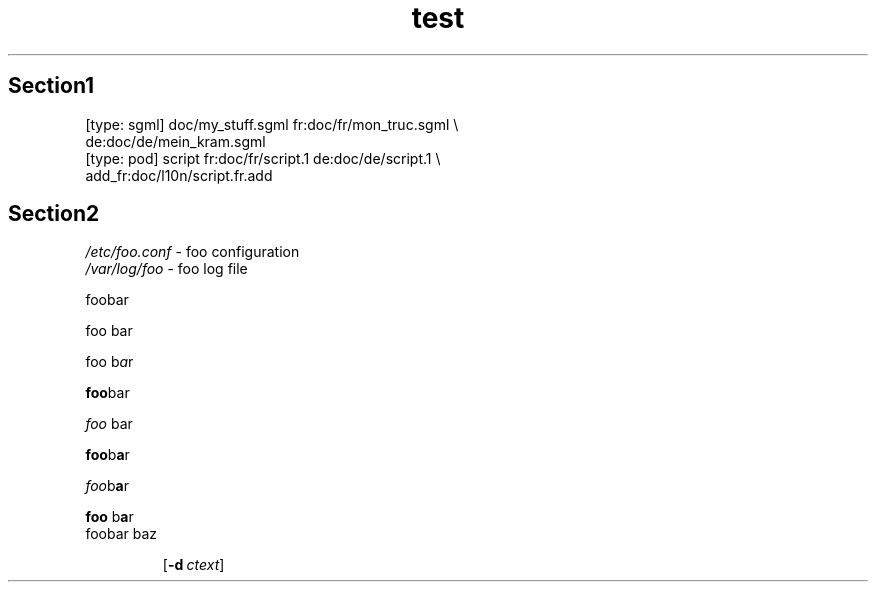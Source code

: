 .TH test 1
.SH Section1
.nf
    [type: sgml] doc/my_stuff.sgml fr:doc/fr/mon_truc.sgml \\
                 de:doc/de/mein_kram.sgml
    [type: pod]  script fr:doc/fr/script.1 de:doc/de/script.1 \e
                 add_fr:doc/l10n/script.fr.add
.fi

.SH Section2
\fI/etc/foo.conf\fR \	- foo configuration
.br
\fI/var/log/foo\fR \	- foo log file

foo\c
bar

foo \c
bar

foo\c
 b\fPa\fPr

.B foo\c
bar

.I foo \c
bar

.BI foo\c
b\fPa\fPr

.IB foo \c
b\fPa\fPr

.BR foo\c
 b\fPa\fPr

.TP
foo\c
bar \c
baz

.RB [ \-d\~\c
.IR ctext ]
